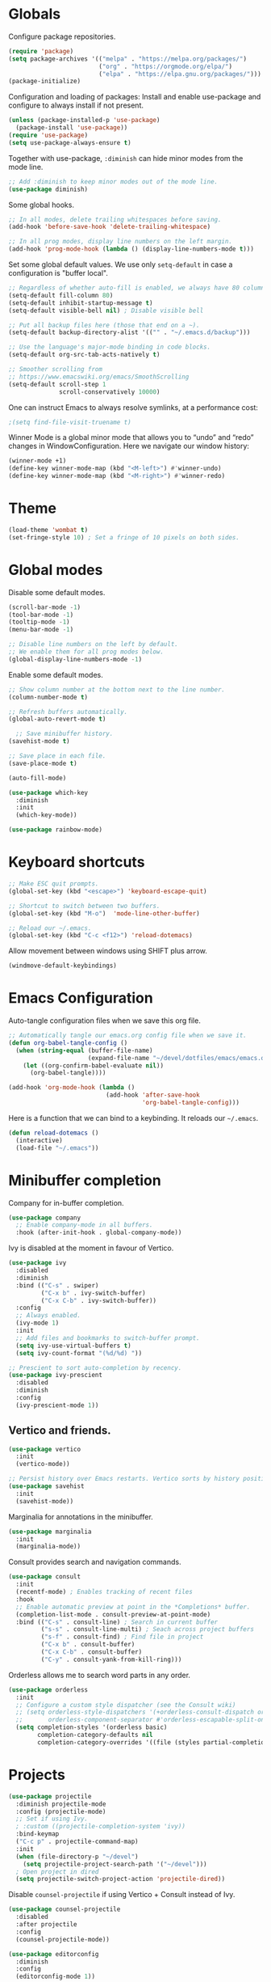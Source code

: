#+title Emacs Configuration
#+PROPERTY: header-args:emacs-lisp :tangle ./emacs.el

* Globals

Configure package repositories.

#+begin_src emacs-lisp
  (require 'package)
  (setq package-archives '(("melpa" . "https://melpa.org/packages/")
                           ("org" . "https://orgmode.org/elpa/")
                           ("elpa" . "https://elpa.gnu.org/packages/")))
  (package-initialize)
#+end_src

Configuration and loading of packages:
Install and enable use-package and configure to always install if not present.

#+begin_src emacs-lisp
  (unless (package-installed-p 'use-package)
    (package-install 'use-package))
  (require 'use-package)
  (setq use-package-always-ensure t)
#+end_src

Together with use-package, =:diminish= can hide minor modes from the mode line.

#+begin_src emacs-lisp
  ;; Add :diminish to keep minor modes out of the mode line.
  (use-package diminish)
#+end_src

Some global hooks.

#+begin_src emacs-lisp
  ;; In all modes, delete trailing whitespaces before saving.
  (add-hook 'before-save-hook 'delete-trailing-whitespace)

  ;; In all prog modes, display line numbers on the left margin.
  (add-hook 'prog-mode-hook (lambda () (display-line-numbers-mode t)))
#+end_src

Set some global default values. We use only =setq-default= in case a
configuration is "buffer local".

#+begin_src emacs-lisp
  ;; Regardless of whether auto-fill is enabled, we always have 80 columns.
  (setq-default fill-column 80)
  (setq-default inhibit-startup-message t)
  (setq-default visible-bell nil) ; Disable visible bell

  ;; Put all backup files here (those that end on a ~).
  (setq-default backup-directory-alist '(("" . "~/.emacs.d/backup")))

  ;; Use the language's major-mode binding in code blocks.
  (setq-default org-src-tab-acts-natively t)

  ;; Smoother scrolling from
  ;; https://www.emacswiki.org/emacs/SmoothScrolling
  (setq-default scroll-step 1
                scroll-conservatively 10000)
#+end_src

One can instruct Emacs to always resolve symlinks, at a performance cost:

#+begin_src emacs-lisp
  ;(setq find-file-visit-truename t)
#+end_src

Winner Mode is a global minor mode that allows you to “undo” and “redo” changes
in WindowConfiguration. Here we navigate our window history:

#+begin_src emacs-lisp
  (winner-mode +1)
  (define-key winner-mode-map (kbd "<M-left>") #'winner-undo)
  (define-key winner-mode-map (kbd "<M-right>") #'winner-redo)
#+end_src

* Theme

#+begin_src emacs-lisp
  (load-theme 'wombat t)
  (set-fringe-style 10) ; Set a fringe of 10 pixels on both sides.
#+end_src

* Global modes

Disable some default modes.

#+begin_src emacs-lisp
  (scroll-bar-mode -1)
  (tool-bar-mode -1)
  (tooltip-mode -1)
  (menu-bar-mode -1)

  ;; Disable line numbers on the left by default.
  ;; We enable them for all prog modes below.
  (global-display-line-numbers-mode -1)
#+end_src

Enable some default modes.

#+begin_src emacs-lisp
  ;; Show column number at the bottom next to the line number.
  (column-number-mode t)

  ;; Refresh buffers automatically.
  (global-auto-revert-mode t)

    ;; Save minibuffer history.
  (savehist-mode t)

  ;; Save place in each file.
  (save-place-mode t)

  (auto-fill-mode)
#+end_src

#+begin_src emacs-lisp
  (use-package which-key
    :diminish
    :init
    (which-key-mode))
#+end_src

#+begin_src emacs-lisp
  (use-package rainbow-mode)
#+end_src

* Keyboard shortcuts

#+begin_src emacs-lisp
  ;; Make ESC quit prompts.
  (global-set-key (kbd "<escape>") 'keyboard-escape-quit)

  ;; Shortcut to switch between two buffers.
  (global-set-key (kbd "M-o")  'mode-line-other-buffer)

  ;; Reload our ~/.emacs.
  (global-set-key (kbd "C-c <f12>") 'reload-dotemacs)
#+end_src

Allow movement between windows using SHIFT plus arrow.

#+begin_src emacs-lisp
  (windmove-default-keybindings)
#+end_src

* Emacs Configuration

Auto-tangle configuration files when we save this org file.

#+begin_src emacs-lisp
  ;; Automatically tangle our emacs.org config file when we save it.
  (defun org-babel-tangle-config ()
    (when (string-equal (buffer-file-name)
                        (expand-file-name "~/devel/dotfiles/emacs/emacs.org"))
      (let ((org-confirm-babel-evaluate nil))
        (org-babel-tangle))))

  (add-hook 'org-mode-hook (lambda ()
                             (add-hook 'after-save-hook
                                       'org-babel-tangle-config)))
#+end_src

Here is a function that we can bind to a keybinding. It reloads our =~/.emacs=.

#+begin_src emacs-lisp
  (defun reload-dotemacs ()
    (interactive)
    (load-file "~/.emacs"))
#+end_src

* Minibuffer completion

Company for in-buffer completion.

#+begin_src emacs-lisp
  (use-package company
    ;; Enable company-mode in all buffers.
    :hook (after-init-hook . global-company-mode))
#+end_src

Ivy is disabled at the moment in favour of Vertico.

#+begin_src emacs-lisp
  (use-package ivy
    :disabled
    :diminish
    :bind (("C-s" . swiper)
           ("C-x b" . ivy-switch-buffer)
           ("C-x C-b" . ivy-switch-buffer))
    :config
    ;; Always enabled.
    (ivy-mode 1)
    :init
    ;; Add files and bookmarks to switch-buffer prompt.
    (setq ivy-use-virtual-buffers t)
    (setq ivy-count-format "(%d/%d) "))

  ;; Prescient to sort auto-completion by recency.
  (use-package ivy-prescient
    :disabled
    :diminish
    :config
    (ivy-prescient-mode 1))
#+end_src

** Vertico and friends.

#+begin_src emacs-lisp
  (use-package vertico
    :init
    (vertico-mode))

  ;; Persist history over Emacs restarts. Vertico sorts by history position.
  (use-package savehist
    :init
    (savehist-mode))
#+end_src

Marginalia for annotations in the minibuffer.

#+begin_src emacs-lisp
  (use-package marginalia
    :init
    (marginalia-mode))
#+end_src

Consult provides search and navigation commands.

#+begin_src emacs-lisp
  (use-package consult
    :init
    (recentf-mode) ; Enables tracking of recent files
    :hook
    ;; Enable automatic preview at point in the *Completions* buffer.
    (completion-list-mode . consult-preview-at-point-mode)
    :bind (("C-s" . consult-line) ; Search in current buffer
           ("s-s" . consult-line-multi) ; Seach across project buffers
           ("s-f" . consult-find) ; Find file in project
           ("C-x b" . consult-buffer)
           ("C-x C-b" . consult-buffer)
           ("C-y" . consult-yank-from-kill-ring)))
#+end_src

Orderless allows me to search word parts in any order.

#+begin_src emacs-lisp
  (use-package orderless
    :init
    ;; Configure a custom style dispatcher (see the Consult wiki)
    ;; (setq orderless-style-dispatchers '(+orderless-consult-dispatch orderless-affix-dispatch)
    ;;       orderless-component-separator #'orderless-escapable-split-on-space)
    (setq completion-styles '(orderless basic)
          completion-category-defaults nil
          completion-category-overrides '((file (styles partial-completion)))))
#+end_src

* Projects

#+begin_src emacs-lisp
  (use-package projectile
    :diminish projectile-mode
    :config (projectile-mode)
    ;; Set if using Ivy.
    ; :custom ((projectile-completion-system 'ivy))
    :bind-keymap
    ("C-c p" . projectile-command-map)
    :init
    (when (file-directory-p "~/devel")
      (setq projectile-project-search-path '("~/devel")))
    ; Open project in dired
    (setq projectile-switch-project-action 'projectile-dired))
#+end_src

Disable =counsel-projectile= if using Vertico + Consult instead of Ivy.

#+begin_src emacs-lisp
  (use-package counsel-projectile
    :disabled
    :after projectile
    :config
    (counsel-projectile-mode))
#+end_src

#+begin_src emacs-lisp
  (use-package editorconfig
    :diminish
    :config
    (editorconfig-mode 1))
#+end_src

* Search

#+begin_src emacs-lisp
  (use-package ripgrep)
#+end_src

* Language Server Protocol

#+begin_src emacs-lisp
  (use-package lsp-mode
    :commands (lsp lsp-deferred)
    :hook (;; Enable languages here.
	   (tuareg-mode . lsp-deferred)
	   (shell-script-mode . lsp-deferred)))

  ;; Show messages on the right-side margin.
  (use-package lsp-ui
    :commands lsp-ui-mode
    :hook (tuareg-mode . lsp-ui-sideline-mode)
    :init
    (setq lsp-ui-sideline-show-diagnostics t)
    (setq lsp-ui-sideline-show-hover nil)
    (setq lsp-ui-sideline-update-mode 'point)
    (setq lsp-ui-sideline-enable t))

  (use-package lsp-ivy
    :commands lsp-ivy-workspace-symbol)

  (use-package yasnippet) ; Used by lsp-mode.
#+end_src

* Programming Environments
** Git

#+begin_src emacs-lisp
  ;; https://github.com/emacsorphanage/git-gutter
  (use-package git-gutter
    :diminish
    :hook
    ;; Enable in all modes that inherit from prog-mode.
    (prog-mode . git-gutter-mode)
    :config
    ;; Interval in seconds.
    (setq git-gutter:update-interval 1))

  ;; https://github.com/emacsorphanage/git-gutter-fringe
  (use-package git-gutter-fringe
    :config
    ;; Green
    (define-fringe-bitmap 'git-gutter-fr:added [224] nil nil '(center repeated))
    ;; Purple
    (define-fringe-bitmap 'git-gutter-fr:modified [224] nil nil '(center repeated))
    ;; Red
    (define-fringe-bitmap 'git-gutter-fr:deleted [128 192 224 240] nil nil 'bottom))

  (use-package magit
    :custom
    ; By default, Magit opens status in a new window.
    (magit-display-buffer-function #'magit-display-buffer-same-window-except-diff-v1))
#+end_src

** Lisp

#+begin_src emacs-lisp
  (use-package paredit
    :hook (lisp-mode . paredit-mode))
#+end_src

** Ocaml

#+begin_src emacs-lisp
  (use-package ocamlformat
    :hook (before-save . ocamlformat-before-save))
#+end_src

** Org Mode

#+begin_src emacs-lisp
  (defun org-mode-setup ()
    (org-indent-mode)
    (diminish 'org-indent-mode))

  (defun org-mode-font-setup ()
    ;; Set faces for heading levels
    (dolist (face '((org-level-1 . 1.2)
                    (org-level-2 . 1.1)
                    (org-level-3 . 1.05)
                    (org-level-4 . 1.0)
                    (org-level-5 . 1.1)
                    (org-level-6 . 1.1)
                    (org-level-7 . 1.1)
                    (org-level-8 . 1.1)))
      (set-face-attribute (car face) nil
                          :font "Cantarell" :weight 'regular
                          :height (cdr face))))

  (use-package org
    :after
    (git-gutter)
    :hook
    (org-mode . org-mode-setup)
    (org-mode . git-gutter-mode)
    :custom
    (org-ellipsis " …")
    (org-hide-emphasis-markers t)

    ; Agenda:
    (org-agenda-start-with-log-mode t)
    (org-log-done 'time) ; Use current time with completing a task
    (org-log-into-drawer t) ; Put properties in closed drawer
    (org-directory "~/devel/org-mode-my-files")
    (org-deadline-warning-days 2)
    ; Files to be used for agenda display:
    (org-agenda-files '("tasks.org"))

    :config
    (org-mode-font-setup)
    ;; Remove the default underline style from elipsis.
    (set-face-underline 'org-ellipsis nil))

  ;; Replace stars with utf-8 chars.
  (use-package org-bullets
    :hook (org-mode . org-bullets-mode)
    :custom
    (org-bullets-bullet-list '("◉" "○" "●" "○" "●" "○" "●")))

  (defun org-mode-visual-fill ()
    (setq visual-fill-column-width 100
          visual-fill-column-center-text t)
    (visual-fill-column-mode 1))

  ;; Center text.
  (use-package visual-fill-column
    :hook (org-mode . org-mode-visual-fill))
#+end_src

** Org Roam

#+begin_src emacs-lisp
  (use-package org-roam
    :custom
    (org-roam-directory (file-truename "~/devel/org-roam-my-files/"))
    (org-roam-completion-everywhere t)
    (org-roam-dailies-capture-templates
     '(("d" "default" entry "* %<%I:%M %p>: %?"
        :if-new (file+head "%<%Y-%m-%d>.org" "#+title: %<%Y-%m-%d>\n"))))
    (org-roam-capture-templates
     '(("d" "default" plain
        "%?"
        :if-new (file+head "%<%Y%m%d%H%M%S>-${slug}.org" "#+title: ${title}\n")
        :unnarrowed t)
       ("l" "programming language" plain
        "\n* Characteristics\n\n- Family: %?\n- Inspired by: \n\n* Reference:\n\n"
        :if-new (file+head "%<%Y%m%d%H%M%S>-${slug}.org" "#+title: ${title}\n")
        :unnarrowed t)
       ("b" "book notes" plain
        (file "~/devel/dotfiles/org-roam/template-book.org")
        :if-new (file+head "%<%Y%m%d%H%M%S>-${slug}.org" "#+title: ${title}\n")
        :unnarrowed t)))
    :bind (("C-c n i" . org-roam-node-insert)
           ("C-c n f" . org-roam-node-find)
           ("C-c n c" . org-roam-capture)
           ("C-c n l" . org-roam-buffer-toggle)
           ("C-c n g" . org-roam-graph)
           ("C-c n a a" . org-roam-alias-add)
           ("C-c n a d" . org-roam-alias-remove)
           ("C-c n t a" . org-roam-tag-add)
           ("C-c n t d" . org-roam-tag-remove)
           ;; Dailies
           ("C-c n d j" . org-roam-dailies-capture-today)
           ("C-c n d y" . org-roam-dailies-capture-yesterday)
           ("C-c n d t" . org-roam-dailies-capture-tomorrow)
           :map org-mode-map
           ("s-i" . completion-at-point))
    :config
    ;; Configure what sections are displayed in the Org-roam buffer:
    (setq org-roam-mode-sections
      (list #'org-roam-backlinks-section
            #'org-roam-reflinks-section
            #'org-roam-unlinked-references-section))
    ;; If you're using a vertical completion framework, you might want
    ;; a more informative completion interface.
    (setq org-roam-node-display-template
          (concat "${title:*} "
                  (propertize "${tags:30}" 'face 'org-tag)))
    ;; Setup Org-roam to run functions on file changes to maintain
    ;; cache consistency:
    (org-roam-db-autosync-mode)
    ;; If using org-roam-protocol
    (require 'org-roam-protocol))
#+end_src

#+RESULTS:
: completion-at-point

** Babel

#+begin_src emacs-lisp
  ;; Evalute Babel code without asking for confirmation.
  (set 'org-confirm-babel-evaluate nil)

  ;; Package org-tempo allows me to create Babel blocks with
  ;; templates starting with "<".
  (require 'org-tempo)
  (add-to-list 'org-structure-template-alist '("el" . "src emacs-lisp"))
  (add-to-list 'org-structure-template-alist '("ocaml" . "src ocaml"))
  (add-to-list 'org-structure-template-alist '("bash" . "src bash"))

  ;; Enable Babel languages.
  (org-babel-do-load-languages
   'org-babel-load-languages '((ocaml . t)
                               (emacs-lisp . t)))
#+end_src

** Standard ML

#+begin_src emacs-lisp
  (use-package sml-mode)
#+end_src

** PDF

#+begin_src emacs-lisp
  (use-package pdf-tools
    :config
    (pdf-tools-install))
#+end_src

** Scheme

#+begin_src emacs-lisp
  (use-package geiser)
  (use-package geiser-guile)
#+end_src

* Terminals

We use vterm with defaults for the momment.

#+begin_src emacs-lisp
(use-package vterm)
#+end_src

* Dired

In dired, we bind some shortcuts and change the default sorting of files and
dirs.

#+begin_src emacs-lisp
  (use-package dired
    :ensure nil
    :commands (dired dired-jump)
    :bind (("C-x C-j" . dired-jump))
    :custom ((dired-listing-switches "-ltgo")))
#+end_src
